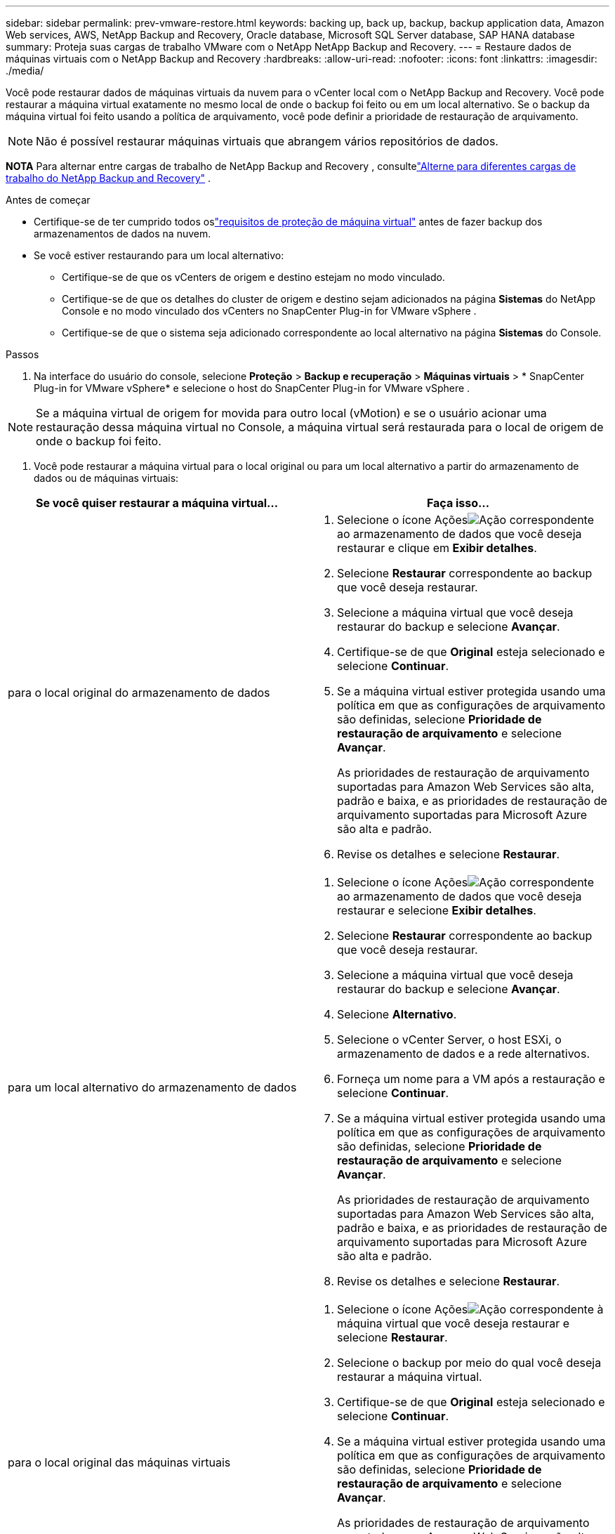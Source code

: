 ---
sidebar: sidebar 
permalink: prev-vmware-restore.html 
keywords: backing up, back up, backup, backup application data, Amazon Web services, AWS, NetApp Backup and Recovery, Oracle database, Microsoft SQL Server database, SAP HANA database 
summary: Proteja suas cargas de trabalho VMware com o NetApp NetApp Backup and Recovery. 
---
= Restaure dados de máquinas virtuais com o NetApp Backup and Recovery
:hardbreaks:
:allow-uri-read: 
:nofooter: 
:icons: font
:linkattrs: 
:imagesdir: ./media/


[role="lead"]
Você pode restaurar dados de máquinas virtuais da nuvem para o vCenter local com o NetApp Backup and Recovery.  Você pode restaurar a máquina virtual exatamente no mesmo local de onde o backup foi feito ou em um local alternativo.  Se o backup da máquina virtual foi feito usando a política de arquivamento, você pode definir a prioridade de restauração de arquivamento.


NOTE: Não é possível restaurar máquinas virtuais que abrangem vários repositórios de dados.

[]
====
*NOTA* Para alternar entre cargas de trabalho de NetApp Backup and Recovery , consultelink:br-start-switch-ui.html["Alterne para diferentes cargas de trabalho do NetApp Backup and Recovery"] .

====
.Antes de começar
* Certifique-se de ter cumprido todos oslink:prev-vmware-prereqs.html["requisitos de proteção de máquina virtual"] antes de fazer backup dos armazenamentos de dados na nuvem.
* Se você estiver restaurando para um local alternativo:
+
** Certifique-se de que os vCenters de origem e destino estejam no modo vinculado.
** Certifique-se de que os detalhes do cluster de origem e destino sejam adicionados na página *Sistemas* do NetApp Console e no modo vinculado dos vCenters no SnapCenter Plug-in for VMware vSphere .
** Certifique-se de que o sistema seja adicionado correspondente ao local alternativo na página *Sistemas* do Console.




.Passos
. Na interface do usuário do console, selecione *Proteção* > *Backup e recuperação* > *Máquinas virtuais* > * SnapCenter Plug-in for VMware vSphere* e selecione o host do SnapCenter Plug-in for VMware vSphere .



NOTE: Se a máquina virtual de origem for movida para outro local (vMotion) e se o usuário acionar uma restauração dessa máquina virtual no Console, a máquina virtual será restaurada para o local de origem de onde o backup foi feito.

. Você pode restaurar a máquina virtual para o local original ou para um local alternativo a partir do armazenamento de dados ou de máquinas virtuais:


|===
| Se você quiser restaurar a máquina virtual... | Faça isso... 


 a| 
para o local original do armazenamento de dados
 a| 
. Selecione o ícone Açõesimage:icon-action.png["Ação"] correspondente ao armazenamento de dados que você deseja restaurar e clique em *Exibir detalhes*.
. Selecione *Restaurar* correspondente ao backup que você deseja restaurar.
. Selecione a máquina virtual que você deseja restaurar do backup e selecione *Avançar*.
. Certifique-se de que *Original* esteja selecionado e selecione *Continuar*.
. Se a máquina virtual estiver protegida usando uma política em que as configurações de arquivamento são definidas, selecione *Prioridade de restauração de arquivamento* e selecione *Avançar*.
+
As prioridades de restauração de arquivamento suportadas para Amazon Web Services são alta, padrão e baixa, e as prioridades de restauração de arquivamento suportadas para Microsoft Azure são alta e padrão.

. Revise os detalhes e selecione *Restaurar*.




 a| 
para um local alternativo do armazenamento de dados
 a| 
. Selecione o ícone Açõesimage:icon-action.png["Ação"] correspondente ao armazenamento de dados que você deseja restaurar e selecione *Exibir detalhes*.
. Selecione *Restaurar* correspondente ao backup que você deseja restaurar.
. Selecione a máquina virtual que você deseja restaurar do backup e selecione *Avançar*.
. Selecione *Alternativo*.
. Selecione o vCenter Server, o host ESXi, o armazenamento de dados e a rede alternativos.
. Forneça um nome para a VM após a restauração e selecione *Continuar*.
. Se a máquina virtual estiver protegida usando uma política em que as configurações de arquivamento são definidas, selecione *Prioridade de restauração de arquivamento* e selecione *Avançar*.
+
As prioridades de restauração de arquivamento suportadas para Amazon Web Services são alta, padrão e baixa, e as prioridades de restauração de arquivamento suportadas para Microsoft Azure são alta e padrão.

. Revise os detalhes e selecione *Restaurar*.




 a| 
para o local original das máquinas virtuais
 a| 
. Selecione o ícone Açõesimage:icon-action.png["Ação"] correspondente à máquina virtual que você deseja restaurar e selecione *Restaurar*.
. Selecione o backup por meio do qual você deseja restaurar a máquina virtual.
. Certifique-se de que *Original* esteja selecionado e selecione *Continuar*.
. Se a máquina virtual estiver protegida usando uma política em que as configurações de arquivamento são definidas, selecione *Prioridade de restauração de arquivamento* e selecione *Avançar*.
+
As prioridades de restauração de arquivamento suportadas para Amazon Web Services são alta, padrão e baixa, e as prioridades de restauração de arquivamento suportadas para Microsoft Azure são alta e padrão.

. Revise os detalhes e selecione *Restaurar*.




 a| 
para um local alternativo de máquinas virtuais
 a| 
. Selecione o ícone Açõesimage:icon-action.png["Ação"] correspondente à máquina virtual que você deseja restaurar e selecione *Restaurar*.
. Selecione o backup por meio do qual você deseja restaurar a máquina virtual.
. Selecione *Alternativo*.
. Selecione o vCenter Server, o host ESXi, o armazenamento de dados e a rede alternativos.
. Forneça um nome para a VM após a restauração e selecione *Continuar*.
. Se a máquina virtual estiver protegida usando uma política em que as configurações de arquivamento são definidas, selecione *Prioridade de restauração de arquivamento* e selecione *Avançar*.
+
As prioridades de restauração de arquivamento suportadas para Amazon Web Services são alta, padrão e baixa, e as prioridades de restauração de arquivamento suportadas para Microsoft Azure são alta e padrão.

. Revise os detalhes e selecione *Restaurar*.


|===

NOTE: Se a operação de restauração não for concluída, não tente o processo de restauração novamente até que o Job Monitor mostre que a operação de restauração falhou.  Se você tentar o processo de restauração novamente antes que o Job Monitor mostre que a operação de restauração falhou, a operação de restauração falhará novamente.  Quando o status do Job Monitor for "Falha", você poderá tentar o processo de restauração novamente.
